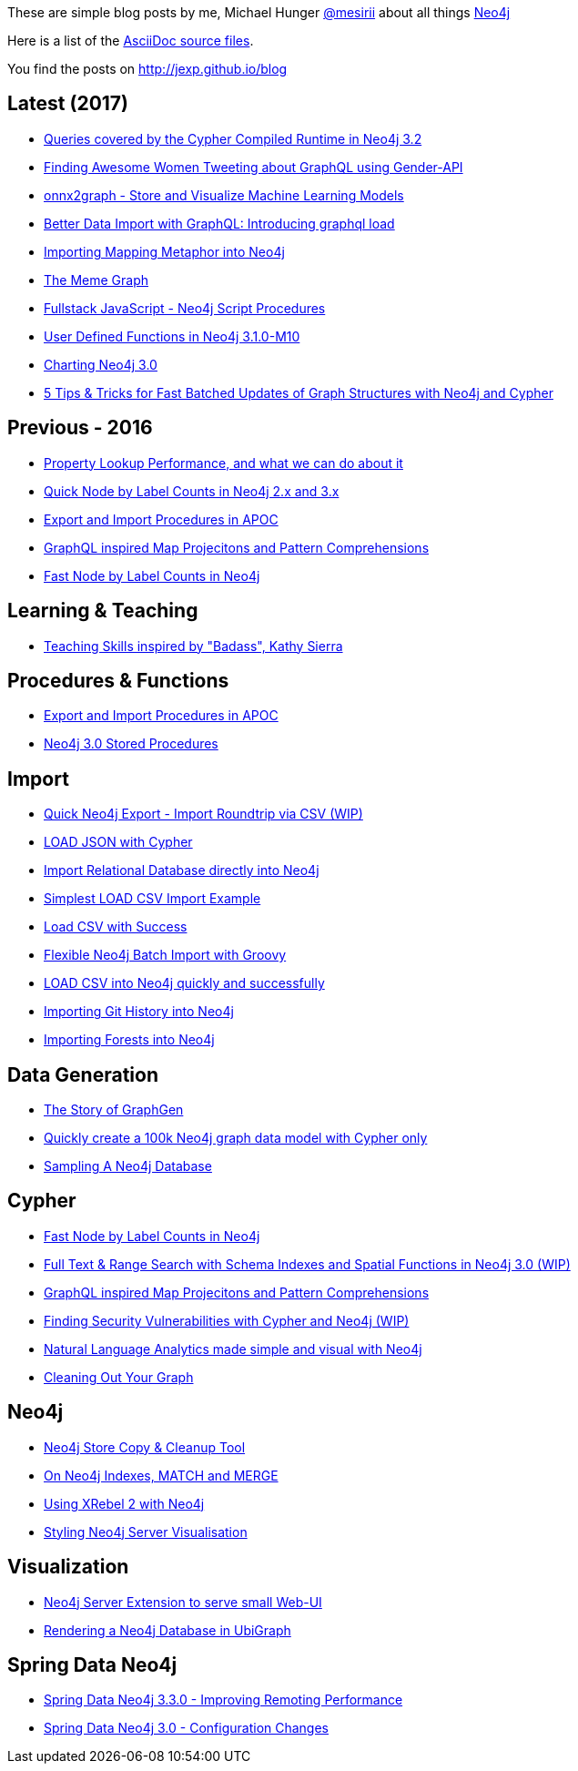 :base: http://jexp.github.io/blog
These are simple blog posts by me, Michael Hunger http://twitter.com/mesirii[@mesirii] about all things http://neo4j.org[Neo4j]

Here is a list of the https://github.com/jexp/blog/tree/gh-pages/adoc[AsciiDoc source files].

You find the posts on http://jexp.github.io/blog

== Latest (2017)

* link:{base}/html/compiled-runtime-32.html[Queries covered by the Cypher Compiled Runtime in Neo4j 3.2]
* link:{base}/html/twitter-women-graphql-gender-graph.html[Finding Awesome Women Tweeting about GraphQL using Gender-API]
* link:{base}/html/onnx2graph-store-and-visualize-machine-learning-models.html[onnx2graph - Store and Visualize Machine Learning Models]
* link:{base}/html/better-data-import-with-graphql-introducing-graphql-load.html[Better Data Import with GraphQL: Introducing graphql load ]
* link:{base}/html/mapping-metaphor-neo4j.html[Importing Mapping Metaphor into Neo4j]
* link:{base}/html/memegraph.html[The Meme Graph]
* link:{base}/html/neo4j-script-procedures-allow-running-javascript-from-cypher.html[Fullstack JavaScript - Neo4j Script Procedures]
* link:{base}/html/user_defined_functions.html[User Defined Functions in Neo4j 3.1.0-M10]
* link:{base}/html/neo4j-charts.html[Charting Neo4j 3.0]
* link:{base}/html/efficient-graph-updates-with-cypher.html[5 Tips & Tricks for Fast Batched Updates of Graph Structures with Neo4j and Cypher]

== Previous - 2016

* link:{base}/html/index_lookup_performance_map.html[Property Lookup Performance, and what we can do about it]
* link:{base}/html/fast-node-by-label-counts-in-neo4j.html[Quick Node by Label Counts in Neo4j 2.x and 3.x]
* link:{base}/html/apoc_data_integration_import_export.html[Export and Import Procedures in APOC]
* link:{base}/html/cypher_map_projections_pattern_comprehensions.html[GraphQL inspired Map Projecitons and Pattern Comprehensions]
* link:{base}/html/fast-node-by-label-counts-in-neo4j.html[Fast Node by Label Counts in Neo4j]

== Learning & Teaching

* link:{base}/html/teaching_skills.html[Teaching Skills inspired by "Badass", Kathy Sierra]

== Procedures & Functions

* link:{base}/html/apoc_data_integration_import_export.html[Export and Import Procedures in APOC]
* link:{base}/html/neo4j_stored_procedures.html[Neo4j 3.0 Stored Procedures]

== Import

* link:{base}/html/simple_csv_export_import.html[Quick Neo4j Export - Import Roundtrip via CSV (WIP)]
* link:{base}/html/load_json.html[LOAD JSON with Cypher]
* link:{base}/html/relational_to_neo4j_import_tool_weekend.html[Import Relational Database directly into Neo4j]
* link:{base}/html/simplest_import_example.html[Simplest LOAD CSV Import Example]

* link:{base}/html/load_csv_with_success.html[Load CSV with Success]
* link:{base}/html/flexible-batch-import.html[Flexible Neo4j Batch Import with Groovy]
* link:{base}/html/load_csv_tips.html[LOAD CSV into Neo4j quickly and successfully]
* link:{base}/html/load_csv_git.html[Importing Git History into Neo4j]
* link:{base}/html/timetree.html[Importing Forests into Neo4j]

== Data Generation

* link:{base}/html/the_story_of_graphgen.html[The Story of GraphGen]
* link:{base}/html/create_random_data.html[Quickly create a 100k Neo4j graph data model with Cypher only]
* link:{base}/html/sampling_a_graph.html[Sampling A Neo4j Database]


== Cypher

* link:{base}/html/fast-node-by-label-counts-in-neo4j.html[Fast Node by Label Counts in Neo4j]
* link:{base}/html/full-text-and-spatial-search-in-neo4j-3.html[Full Text & Range Search with Schema Indexes and Spatial Functions in Neo4j 3.0 (WIP)]
* link:{base}/html/cypher_map_projections_pattern_comprehensions.html[GraphQL inspired Map Projecitons and Pattern Comprehensions]
* link:{base}/html/java_security_vulnerability_graph.html[Finding Security Vulnerabilities with Cypher and Neo4j (WIP)]
* link:{base}/html/simple_nlp_with_graphs.html[Natural Language Analytics made simple and visual with Neo4j]
* link:{base}/html/cleaning_up_cypher.html[Cleaning Out Your Graph]

== Neo4j

* link:{base}/html/store_copy.html[Neo4j Store Copy & Cleanup Tool]
* link:{base}/html/neo4j_indexes_match_and_merge.html[On Neo4j Indexes, MATCH and MERGE]
* link:{base}/html/xrebel_with_neo4j.html[Using XRebel 2 with Neo4j]

* link:{base}/html/styling_neo4j_server_visualisation.html[Styling Neo4j Server Visualisation]

== Visualization

* link:{base}/html/neo4j_web_extension.html[Neo4j Server Extension to serve small Web-UI]

* link:{base}/html/ubigraph.html[Rendering a Neo4j Database in UbiGraph]

== Spring Data Neo4j

* link:{base}/html/improving_remote_spring_data_neo4j_performance.html[Spring Data Neo4j 3.3.0 - Improving Remoting Performance]
* link:{base}/html/sdn_config.html[Spring Data Neo4j 3.0 - Configuration Changes]

//* link:{base}/html/impermanent_server.html[]

